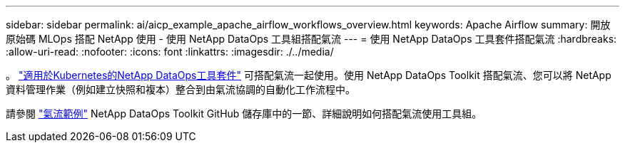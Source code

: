 ---
sidebar: sidebar 
permalink: ai/aicp_example_apache_airflow_workflows_overview.html 
keywords: Apache Airflow 
summary: 開放原始碼 MLOps 搭配 NetApp 使用 - 使用 NetApp DataOps 工具組搭配氣流 
---
= 使用 NetApp DataOps 工具套件搭配氣流
:hardbreaks:
:allow-uri-read: 
:nofooter: 
:icons: font
:linkattrs: 
:imagesdir: ./../media/


[role="lead"]
。 https://github.com/NetApp/netapp-dataops-toolkit/tree/main/netapp_dataops_k8s["適用於Kubernetes的NetApp DataOps工具套件"] 可搭配氣流一起使用。使用 NetApp DataOps Toolkit 搭配氣流、您可以將 NetApp 資料管理作業（例如建立快照和複本）整合到由氣流協調的自動化工作流程中。

請參閱 https://github.com/NetApp/netapp-dataops-toolkit/tree/main/netapp_dataops_k8s/Examples/Airflow["氣流範例"] NetApp DataOps Toolkit GitHub 儲存庫中的一節、詳細說明如何搭配氣流使用工具組。
